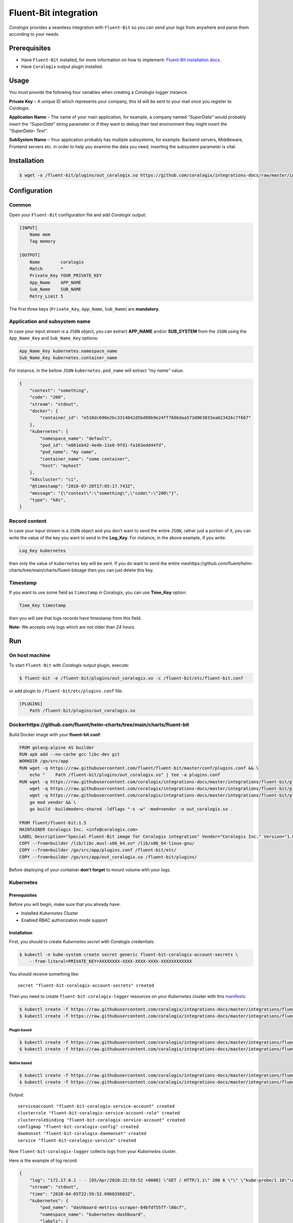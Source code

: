 Fluent-Bit integration
======================

.. image:: https://fluentbit.io/assets/img/logo1-default.png
   :height: 50px
   :width: 170px
   :scale: 50 %
   :alt: Fluent-Bit
   :align: left
   :target: https://fluentbit.io/

*Coralogix* provides a seamless integration with ``Fluent-Bit`` so you can send your logs from anywhere and parse them according to your needs.

Prerequisites
-------------

* Have ``Fluent-Bit`` installed, for more information on how to implement: `Fluent-Bit installation docs <https://docs.fluentbit.io/manual/installation>`_.
* Have ``Coralogix`` output plugin installed.

Usage
-----

You must provide the following four variables when creating a *Coralogix* logger instance.

**Private Key** – A unique ID which represents your company, this Id will be sent to your mail once you register to *Coralogix*.

**Application Name** – The name of your main application, for example, a company named *“SuperData”* would probably insert the *“SuperData”* string parameter or if they want to debug their test environment they might insert the *“SuperData– Test”*.

**SubSystem Name** – Your application probably has multiple subsystems, for example: Backend servers, Middleware, Frontend servers etc. in order to help you examine the data you need, inserting the subsystem parameter is vital.

Installation
------------

.. code-block:: bash

    $ wget -o /fluent-bit/plugins/out_coralogix.so https://github.com/coralogix/integrations-docs/raw/master/integrations/fluent-bit/plugin/out_coralogix.so

Configuration
-------------

Common
~~~~~~

Open your ``Fluent-Bit`` configuration file and add *Coralogix* output:

.. code-block:: ini

    [INPUT]
        Name mem
        Tag memory

    [OUTPUT]
        Name        coralogix
        Match       *
        Private_Key YOUR_PRIVATE_KEY
        App_Name    APP_NAME
        Sub_Name    SUB_NAME
        Retry_Limit 5

The first three keys (``Private_Key``, ``App_Name``, ``Sub_Name``) are **mandatory**.

Application and subsystem name
~~~~~~~~~~~~~~~~~~~~~~~~~~~~~~

In case your input stream is a ``JSON`` object, you can extract **APP_NAME** and/or **SUB_SYSTEM** from the ``JSON`` using the ``App_Name_Key`` and ``Sub_Name_Key`` options:

.. code-block:: ini

    App_Name_Key kubernetes.namespace_name
    Sub_Name_Key kubernetes.container_name

For instance, in the bellow ``JSON`` ``kubernetes.pod_name`` will extract *“my name”* value.

.. code-block:: json

    {
        "context": "something",
        "code": "200",
        "stream": "stdout",
        "docker": {
            "container_id": "e518dc690e2bc3314842d5bd98b9e24ff7686daa573d063033ea023426c7f667"
        },
        "kubernetes": {
            "namespace_name": "default",
            "pod_id": "e061eb42-4e4b-11e6-9fd1-fa163edd44fd",
            "pod_name": "my name",
            "container_name": "some container",
            "host": "myhost"
        },
        "k8scluster": "ci",
        "@timestamp": "2016-07-20T17:05:17.743Z",
        "message": "{\"context\":\"something\",\"code\":\"200\"}",
        "type": "k8s",
    }

Record content
~~~~~~~~~~~~~~

In case your input stream is a ``JSON`` object and you don’t want to send the entire ``JSON``, rather just a portion of it, you can write the value of the key you want to send in the **Log_Key**.
For instance, in the above example, if you write:

.. code-block:: ruby

    Log_Key kubernetes

then only the value of ``kubernetes`` key will be sent.
If you do want to send the entire meshttps://github.com/fluent/helm-charts/tree/main/charts/fluent-bitsage then you can just delete this key.

Timestamp
~~~~~~~~~

If you want to use some field as ``timestamp`` in Coralogix, you can use **Time_Key** option:

.. code-block:: ini

    Time_Key timestamp

then you will see that logs records have timestamp from this field.

**Note:** We accepts only logs which are not older than `24 hours`.

Run
---

On host machine
~~~~~~~~~~~~~~~

To start ``Fluent-Bit`` with *Coralogix* output plugin, execute:

.. code-block:: bash

    $ fluent-bit -e /fluent-bit/plugins/out_coralogix.so -c /fluent-bit/etc/fluent-bit.conf

or add plugin to ``/fluent-bit/etc/plugins.conf`` file:

.. code-block:: ini

    [PLUGINS]
        Path /fluent-bit/plugins/out_coralogix.so

Dockerhttps://github.com/fluent/helm-charts/tree/main/charts/fluent-bit
~~~~~~

Build Docker image with your **fluent-bit.conf**:

.. code-block:: dockerfile

    FROM golang:alpine AS builder
    RUN apk add --no-cache gcc libc-dev git
    WORKDIR /go/src/app
    RUN wget -q https://raw.githubusercontent.com/fluent/fluent-bit/master/conf/plugins.conf && \
        echo "    Path /fluent-bit/plugins/out_coralogix.so" | tee -a plugins.conf
    RUN wget -q https://raw.githubusercontent.com/coralogix/integrations-docs/master/integrations/fluent-bit/plugin/out_coralogix.go && \
        wget -q https://raw.githubusercontent.com/coralogix/integrations-docs/master/integrations/fluent-bit/plugin/go.mod && \
        wget -q https://raw.githubusercontent.com/coralogix/integrations-docs/master/integrations/fluent-bit/plugin/go.sum && \
        go mod vendor && \
        go build -buildmode=c-shared -ldflags "-s -w" -mod=vendor -o out_coralogix.so .

    FROM fluent/fluent-bit:1.5
    MAINTAINER Coralogix Inc. <info@coralogix.com>
    LABEL Description="Special Fluent-Bit image for Coralogix integration" Vendor="Coralogix Inc." Version="1.0.0"
    COPY --from=builder /lib/libc.musl-x86_64.so* /lib/x86_64-linux-gnu/
    COPY --from=builder /go/src/app/plugins.conf /fluent-bit/etc/
    COPY --from=builder /go/src/app/out_coralogix.so /fluent-bit/plugins/

Before deploying of your container **don't forget** to mount volume with your logs.

Kubernetes
~~~~~~~~~~

.. image:: https://img.shields.io/badge/Kubernetes-1.7%2C%201.8%2C%201.9%2C%201.10%2C%201.11%2C%201.12%2C%201.13%2C%201.14%2C%201.15%2C%201.16%2C%201.17%2C%201.18-blue.svg
    :target: https://github.com/kubernetes/kubernetes/releases

Prerequisites
+++++++++++++

Before you will begin, make sure that you already have:

* Installed *Kubernetes* Cluster
* Enabled *RBAC* authorization mode support

Installation
++++++++++++

First, you should to create *Kubernetes secret* with *Coralogix* credentials:

.. code-block:: bash

    $ kubectl -n kube-system create secret generic fluent-bit-coralogix-account-secrets \
        --from-literal=PRIVATE_KEY=XXXXXXXX-XXXX-XXXX-XXXX-XXXXXXXXXXXX

You should receive something like:

::

    secret "fluent-bit-coralogix-account-secrets" created

Then you need to create ``fluent-bit-coralogix-logger`` resources on your *Kubernetes* cluster with this `manifests <https://github.com/coralogix/integrations-docs/tree/master/integrations/fluent-bit/kubernetes>`_:

.. code-block:: bash

    $ kubectl create -f https://raw.githubusercontent.com/coralogix/integrations-docs/master/integrations/fluent-bit/kubernetes/fluent-bit-coralogix-rbac.yaml
    $ kubectl create -f https://raw.githubusercontent.com/coralogix/integrations-docs/master/integrations/fluent-bit/kubernetes/fluent-bit-coralogix-svc.yaml


Plugin based
^^^^^^^^^^^^

.. code-block:: bash

    $ kubectl create -f https://raw.githubusercontent.com/coralogix/integrations-docs/master/integrations/fluent-bit/kubernetes/fluent-bit-coralogix-cm.yaml
    $ kubectl create -f https://raw.githubusercontent.com/coralogix/integrations-docs/master/integrations/fluent-bit/kubernetes/fluent-bit-coralogix-ds.yaml

Native based
^^^^^^^^^^^^

.. code-block:: bash

    $ kubectl create -f https://raw.githubusercontent.com/coralogix/integrations-docs/master/integrations/fluent-bit/kubernetes/fluent-bit-native-coralogix-cm.yaml
    $ kubectl create -f https://raw.githubusercontent.com/coralogix/integrations-docs/master/integrations/fluent-bit/kubernetes/fluent-bit-native-coralogix-ds.yaml

Output:

::

    serviceaccount "fluent-bit-coralogix-service-account" created
    clusterrole "fluent-bit-coralogix-service-account-role" created
    clusterrolebinding "fluent-bit-coralogix-service-account" created
    configmap "fluent-bit-coralogix-config" created
    daemonset "fluent-bit-coralogix-daemonset" created
    service "fluent-bit-coralogix-service" created

Now ``fluent-bit-coralogix-logger`` collects logs from your *Kubernetes* cluster.


Here is the example of log record:

.. code-block:: json

    {
        "log": "172.17.0.1 - - [05/Apr/2020:22:59:52 +0000] \"GET / HTTP/1.1\" 200 6 \"\" \"kube-probe/1.18\"\n",
        "stream": "stdout",
        "time": "2020-04-05T22:59:52.096035683Z",
        "kubernetes": {
            "pod_name": "dashboard-metrics-scraper-84bfdf55ff-l66cf",
            "namespace_name": "kubernetes-dashboard",
            "labels": {
                "k8s-app": "dashboard-metrics-scraper",
                "pod-template-hash": "84bfdf55ff"
            },
            "annotations": {
                "seccomp.security.alpha.kubernetes.io/pod": "runtime/default"
            },
            "host": "minikube",
            "container_name": "dashboard-metrics-scraper",
            "container_image": "kubernetesui/metrics-scraper:v1.0.2"
        }
    }

Uninstall
+++++++++

If you want to remove ``fluent-bit-coralogix-logger`` from your cluster, execute this:

.. code-block:: bash

    $ kubectl -n kube-system delete secret fluent-bit-coralogix-account-secrets
    $ kubectl -n kube-system delete svc,ds,cm,clusterrolebinding,clusterrole,sa \
         -l k8s-app=fluent-bit-coralogix-logger

Helm chart
++++++++++

You can deploy Fluent-Bit based on official Helm `chart<https://github.com/fluent/helm-charts/tree/main/charts/fluent-bit>`_.
For this you should add appropriate Helm repo:

.. code-block:: bash

    $ helm repo add fluent https://fluent.github.io/helm-charts

Download `appropriate parameters file<https://github.com/coralogix/integrations-docs/tree/master/integrations/fluent-bit/helm>`_ then install prefered version of Coralogix integration.

Plugin based
^^^^^^^^^^^^

.. code-block:: bash

    $ helm install --name fluent-bit -f values.plugin.yml --set env.PRIVATE_KEY=XXXXXXXX-XXXX-XXXX-XXXX-XXXXXXXXXXXX fluent/fluent-bit

Native based
^^^^^^^^^^^^

.. code-block:: bash

    $ helm install --name fluent-bit -f values.native.yml --set env.PRIVATE_KEY=XXXXXXXX-XXXX-XXXX-XXXX-XXXXXXXXXXXX fluent/fluent-bit

Development
-----------

Requirements
~~~~~~~~~~~~

* ``Linux`` x64
* ``Go`` version >= 1.11.x

Sources
~~~~~~~

You can download sources `here <https://raw.githubusercontent.com/coralogix/integrations-docs/master/integrations/fluent-bit/plugin/out_coralogix.go>`_.

Build
~~~~~

.. code-block:: bash

    $ cd plugin/
    $ make

